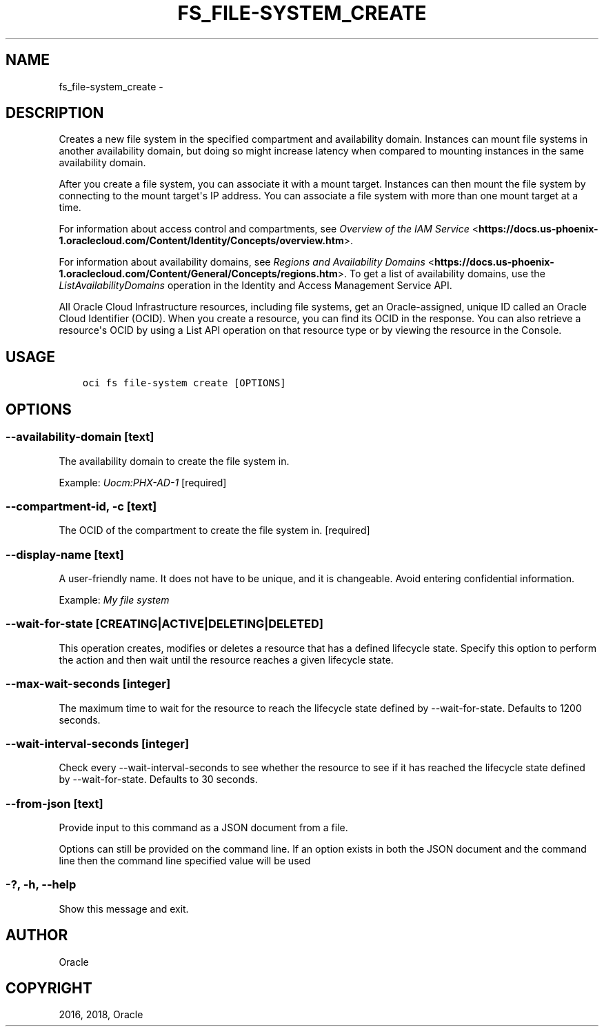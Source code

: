 .\" Man page generated from reStructuredText.
.
.TH "FS_FILE-SYSTEM_CREATE" "1" "Oct 17, 2018" "2.4.35" "OCI CLI Command Reference"
.SH NAME
fs_file-system_create \- 
.
.nr rst2man-indent-level 0
.
.de1 rstReportMargin
\\$1 \\n[an-margin]
level \\n[rst2man-indent-level]
level margin: \\n[rst2man-indent\\n[rst2man-indent-level]]
-
\\n[rst2man-indent0]
\\n[rst2man-indent1]
\\n[rst2man-indent2]
..
.de1 INDENT
.\" .rstReportMargin pre:
. RS \\$1
. nr rst2man-indent\\n[rst2man-indent-level] \\n[an-margin]
. nr rst2man-indent-level +1
.\" .rstReportMargin post:
..
.de UNINDENT
. RE
.\" indent \\n[an-margin]
.\" old: \\n[rst2man-indent\\n[rst2man-indent-level]]
.nr rst2man-indent-level -1
.\" new: \\n[rst2man-indent\\n[rst2man-indent-level]]
.in \\n[rst2man-indent\\n[rst2man-indent-level]]u
..
.SH DESCRIPTION
.sp
Creates a new file system in the specified compartment and availability domain. Instances can mount file systems in another availability domain, but doing so might increase latency when compared to mounting instances in the same availability domain.
.sp
After you create a file system, you can associate it with a mount target. Instances can then mount the file system by connecting to the mount target\(aqs IP address. You can associate a file system with more than one mount target at a time.
.sp
For information about access control and compartments, see \fI\%Overview of the IAM Service\fP <\fBhttps://docs.us-phoenix-1.oraclecloud.com/Content/Identity/Concepts/overview.htm\fP>\&.
.sp
For information about availability domains, see \fI\%Regions and Availability Domains\fP <\fBhttps://docs.us-phoenix-1.oraclecloud.com/Content/General/Concepts/regions.htm\fP>\&. To get a list of availability domains, use the \fIListAvailabilityDomains\fP operation in the Identity and Access Management Service API.
.sp
All Oracle Cloud Infrastructure resources, including file systems, get an Oracle\-assigned, unique ID called an Oracle Cloud Identifier (OCID).  When you create a resource, you can find its OCID in the response. You can also retrieve a resource\(aqs OCID by using a List API operation on that resource type or by viewing the resource in the Console.
.SH USAGE
.INDENT 0.0
.INDENT 3.5
.sp
.nf
.ft C
oci fs file\-system create [OPTIONS]
.ft P
.fi
.UNINDENT
.UNINDENT
.SH OPTIONS
.SS \-\-availability\-domain [text]
.sp
The availability domain to create the file system in.
.sp
Example: \fIUocm:PHX\-AD\-1\fP [required]
.SS \-\-compartment\-id, \-c [text]
.sp
The OCID of the compartment to create the file system in. [required]
.SS \-\-display\-name [text]
.sp
A user\-friendly name. It does not have to be unique, and it is changeable. Avoid entering confidential information.
.sp
Example: \fIMy file system\fP
.SS \-\-wait\-for\-state [CREATING|ACTIVE|DELETING|DELETED]
.sp
This operation creates, modifies or deletes a resource that has a defined lifecycle state. Specify this option to perform the action and then wait until the resource reaches a given lifecycle state.
.SS \-\-max\-wait\-seconds [integer]
.sp
The maximum time to wait for the resource to reach the lifecycle state defined by \-\-wait\-for\-state. Defaults to 1200 seconds.
.SS \-\-wait\-interval\-seconds [integer]
.sp
Check every \-\-wait\-interval\-seconds to see whether the resource to see if it has reached the lifecycle state defined by \-\-wait\-for\-state. Defaults to 30 seconds.
.SS \-\-from\-json [text]
.sp
Provide input to this command as a JSON document from a file.
.sp
Options can still be provided on the command line. If an option exists in both the JSON document and the command line then the command line specified value will be used
.SS \-?, \-h, \-\-help
.sp
Show this message and exit.
.SH AUTHOR
Oracle
.SH COPYRIGHT
2016, 2018, Oracle
.\" Generated by docutils manpage writer.
.
